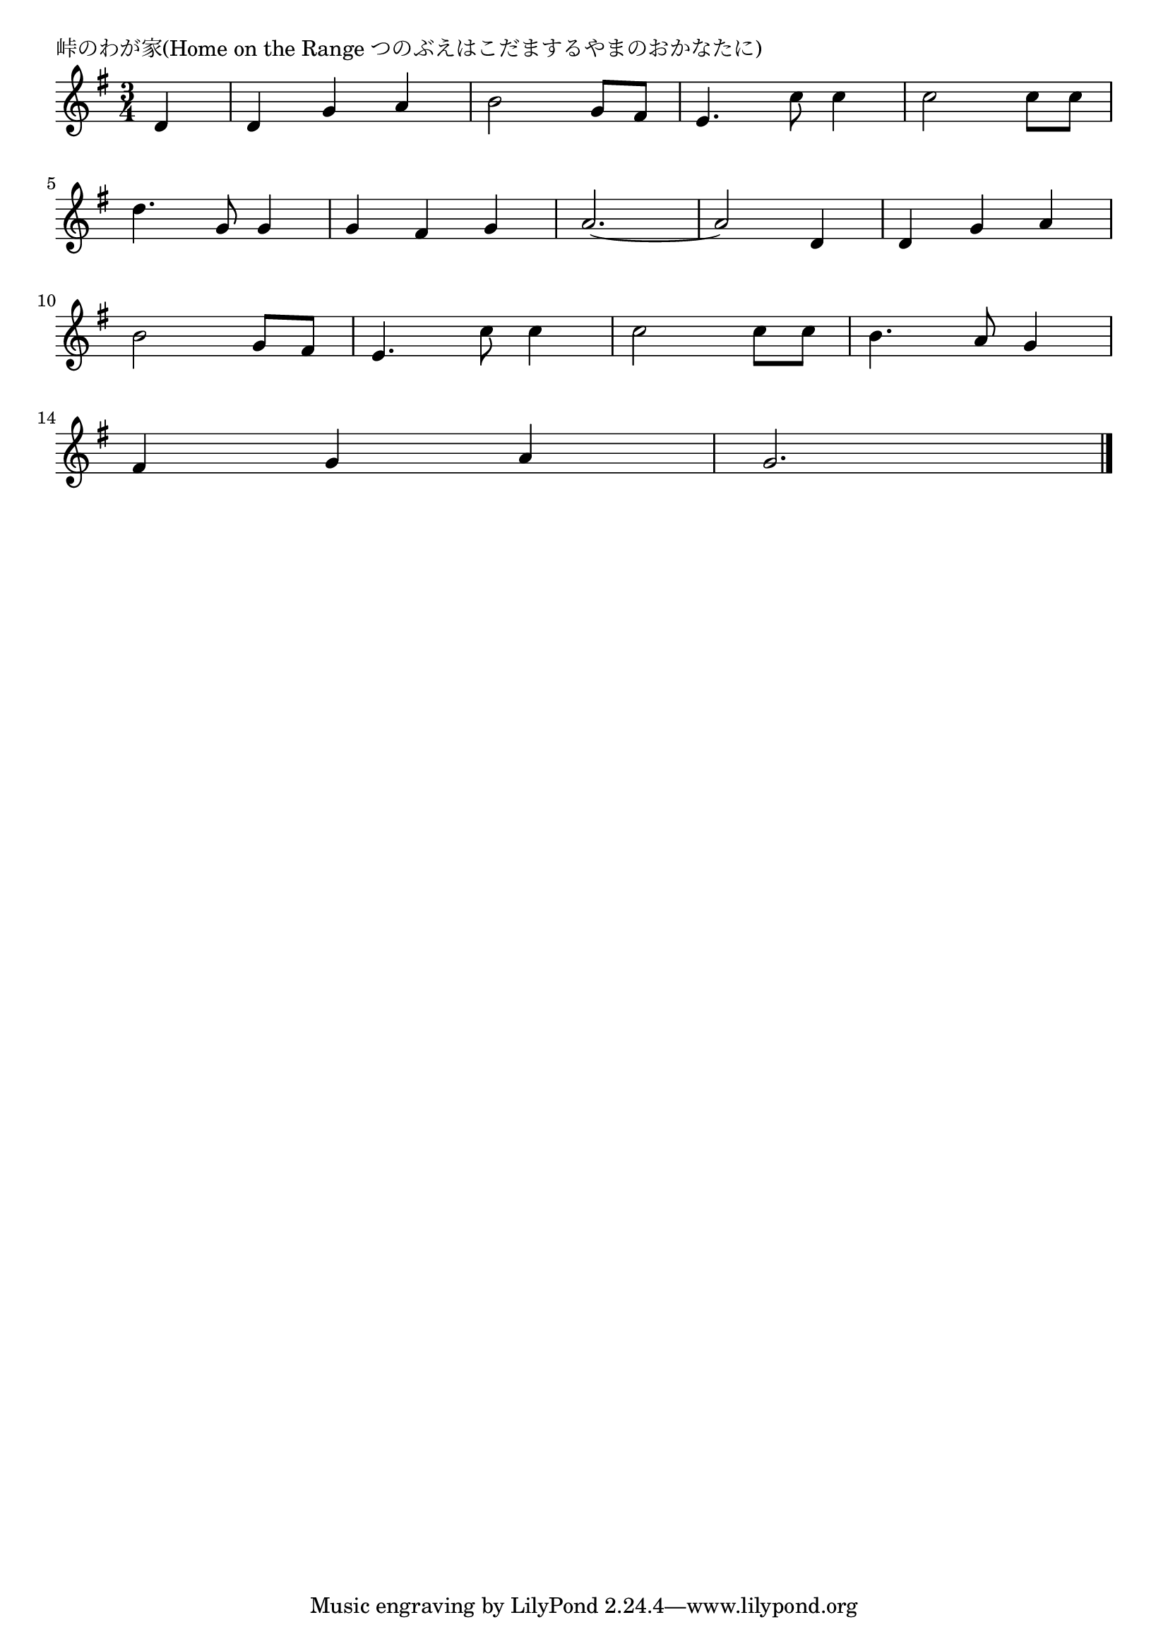 \version "2.18.2"

% 峠のわが家(Home on the Range つのぶえはこだまするやまのおかなたに)

\header {
piece = "峠のわが家(Home on the Range つのぶえはこだまするやまのおかなたに)"
}

melody =
\relative c' {
\key g \major
\time 3/4
\set Score.tempoHideNote = ##t
\tempo 4=150
\numericTimeSignature
\partial 4
%
d4 |
d g a |
b2 g8 fis |
e4. c'8 c4 |
c2 c8 c8 |
\break
d4. g,8 g4 |
g fis g |
a2.~ |
a2 d,4 |
d g a |
\break
b2 g8 fis |
e4. c'8 c4 |
c2 c8 c |
b4. a8 g4 |
\break
fis g a |
g2.~ |




\bar "|."
}
\score {
<<
\chords {
\set noChordSymbol = ""
\set chordChanges=##t
%%

}
\new Staff {\melody}
>>
\layout {
line-width = #190
indent = 0\mm
}
\midi {}
}